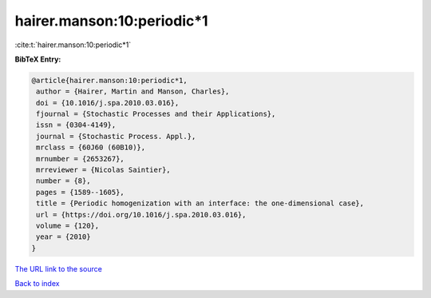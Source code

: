 hairer.manson:10:periodic*1
===========================

:cite:t:`hairer.manson:10:periodic*1`

**BibTeX Entry:**

.. code-block:: bibtex

   @article{hairer.manson:10:periodic*1,
    author = {Hairer, Martin and Manson, Charles},
    doi = {10.1016/j.spa.2010.03.016},
    fjournal = {Stochastic Processes and their Applications},
    issn = {0304-4149},
    journal = {Stochastic Process. Appl.},
    mrclass = {60J60 (60B10)},
    mrnumber = {2653267},
    mrreviewer = {Nicolas Saintier},
    number = {8},
    pages = {1589--1605},
    title = {Periodic homogenization with an interface: the one-dimensional case},
    url = {https://doi.org/10.1016/j.spa.2010.03.016},
    volume = {120},
    year = {2010}
   }
`The URL link to the source <ttps://doi.org/10.1016/j.spa.2010.03.016}>`_


`Back to index <../By-Cite-Keys.html>`_
